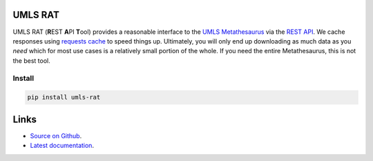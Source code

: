 UMLS RAT
=========

.. image:: https://readthedocs.org/projects/urls-rat/badge/?version=latest
    :target: https://urls-rat.readthedocs.io/en/latest/?badge=latest
    :alt: Documentation Status
.. image:: https://github.com/3mcloud/umls-rat/actions/workflows/python-package.yml/badge.svg
    :target: https://github.com/3mcloud/umls-rat/actions/workflows/python-package.yml 

..
    Includes don't work with GitHub https://github.com/github/markup/issues/172
    
UMLS RAT (**R**\ EST **A**\ PI **T**\ ool) provides a reasonable interface to the `UMLS Metathesaurus <https://uts.nlm.nih.gov/uts/umls/home>`_ via the `REST API <https://documentation.uts.nlm.nih.gov/rest/home.html>`__. We cache responses using `requests cache <https://requests-cache.readthedocs.io/en/stable/>`__ to speed things up. Ultimately, you will only end up downloading as much data as you *need* which for most use cases is a relatively small portion of the whole. If you need the entire Metathesaurus, this is not the best tool.

Install
-------

.. code-block:: console
    
    pip install umls-rat

Links
=====

* `Source on Github <https://github.com/3mcloud/umls-rat>`_.
* `Latest documentation <https://urls-rat.readthedocs.io/en/latest/>`_.
